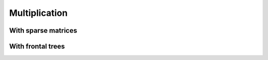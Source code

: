 Multiplication
==============

With sparse matrices
--------------------

.. cpp:function:: void Multiply( T alpha, const DistSparseMatrix<T>& A, const DistMultiVec<T>& X, T beta, DistMultiVec<T>& Y )

   Forms :math:`Y := \alpha A X + \beta Y`.

With frontal trees
------------------

.. cpp:function:: void LowerMultiply( Orientation orientation, int diagOffset, const DistSymmInfo& info, const DistSymmFrontTree<T>& L, DistNodalMultiVec& X )

   Overwrites :math:`X` with the lower triangle of the frontal tree multiplied
   by the original contents of :math:`X`. **TODO: More detailed description of 
   the effects of the `orientation` and `diagOffset` parameters**
